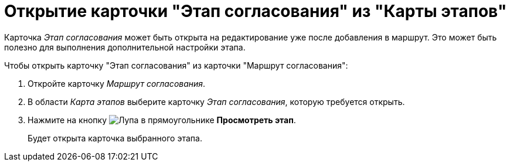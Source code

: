 = Открытие карточки "Этап согласования" из "Карты этапов"

Карточка _Этап согласования_ может быть открыта на редактирование уже после добавления в маршрут. Это может быть полезно для выполнения дополнительной настройки этапа.

.Чтобы открыть карточку "Этап согласования" из карточки "Маршрут согласования":
. Откройте карточку _Маршрут согласования_.
. В области _Карта этапов_ выберите карточку _Этап согласования_, которую требуется открыть.
. Нажмите на кнопку image:buttons/view.png[Лупа в прямоугольнике] *Просмотреть этап*.
+
Будет открыта карточка выбранного этапа.

